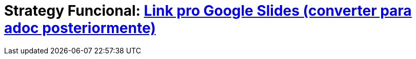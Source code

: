 //:revealjsdir: https://cdnjs.cloudflare.com/ajax/libs/reveal.js/3.8.0/
:revealjsdir: https://unpkg.com/reveal.js@4.3.1
:revealjs_slideNumber: true
:source-highlighter: highlightjs
:icons: font
:allow-uri-read:
:stylesheet: ../../adoc-golo.css
:customcss: ../../slides-base.css
:numbered:
:toc: left
:toc-title: Sumário
:toclevels: 5

ifdef::env-github[]
//Exibe ícones para os blocos como NOTE e IMPORTANT no GitHub

:caution-caption: :fire:
:important-caption: :exclamation:
:note-caption: :paperclip:
:tip-caption: :bulb:
:warning-caption: :warning:
endif::[]

:chapter-label:
:listing-caption: Listagem
:figure-caption: Figura

//Transição para todos os slides // none/fade/slide/convex/concave/zoom
//:revealjs_transition: 'zoom'

//https://github.com/hakimel/reveal.js#theming
:revealjs_theme: league

// = Padrão Strategy com Programação Funcional no Java 8 image:images/strategy-icon.png[width=16%]

= Strategy Funcional: https://docs.google.com/presentation/d/e/2PACX-1vRzqcUXSv7IRqhFo0zPmeS8OY17NG4LplA6ZNRQ6lTI02IYteX5t2EJTsmP_24xsYPBONE6WvarLWYH/pub?start=false&loop=false&delayms=3000[Link pro Google Slides (converter para adoc posteriormente)]



